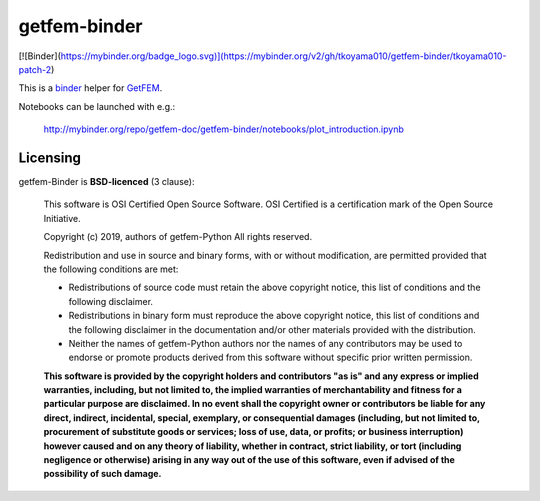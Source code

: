 .. -*- mode: rst -*-

getfem-binder
=============

[![Binder](https://mybinder.org/badge_logo.svg)](https://mybinder.org/v2/gh/tkoyama010/getfem-binder/tkoyama010-patch-2)

This is a `binder <http://mybinder.org>`_  helper for
`GetFEM <http://github.com/getfem-doc/getfem>`_.

Notebooks can be launched with e.g.:

    http://mybinder.org/repo/getfem-doc/getfem-binder/notebooks/plot_introduction.ipynb

Licensing
^^^^^^^^^

getfem-Binder is **BSD-licenced** (3 clause):

    This software is OSI Certified Open Source Software.
    OSI Certified is a certification mark of the Open Source Initiative.

    Copyright (c) 2019, authors of getfem-Python
    All rights reserved.

    Redistribution and use in source and binary forms, with or without
    modification, are permitted provided that the following conditions are met:

    * Redistributions of source code must retain the above copyright notice,
      this list of conditions and the following disclaimer.

    * Redistributions in binary form must reproduce the above copyright notice,
      this list of conditions and the following disclaimer in the documentation
      and/or other materials provided with the distribution.

    * Neither the names of getfem-Python authors nor the names of any
      contributors may be used to endorse or promote products derived from
      this software without specific prior written permission.

    **This software is provided by the copyright holders and contributors
    "as is" and any express or implied warranties, including, but not
    limited to, the implied warranties of merchantability and fitness for
    a particular purpose are disclaimed. In no event shall the copyright
    owner or contributors be liable for any direct, indirect, incidental,
    special, exemplary, or consequential damages (including, but not
    limited to, procurement of substitute goods or services; loss of use,
    data, or profits; or business interruption) however caused and on any
    theory of liability, whether in contract, strict liability, or tort
    (including negligence or otherwise) arising in any way out of the use
    of this software, even if advised of the possibility of such
    damage.**

